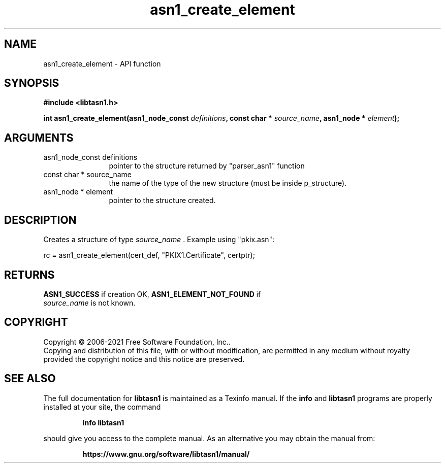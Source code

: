 .\" DO NOT MODIFY THIS FILE!  It was generated by gdoc.
.TH "asn1_create_element" 3 "4.18.0" "libtasn1" "libtasn1"
.SH NAME
asn1_create_element \- API function
.SH SYNOPSIS
.B #include <libtasn1.h>
.sp
.BI "int asn1_create_element(asn1_node_const " definitions ", const char * " source_name ", asn1_node * " element ");"
.SH ARGUMENTS
.IP "asn1_node_const definitions" 12
pointer to the structure returned by "parser_asn1" function
.IP "const char * source_name" 12
the name of the type of the new structure (must be
inside p_structure).
.IP "asn1_node * element" 12
pointer to the structure created.
.SH "DESCRIPTION"
Creates a structure of type  \fIsource_name\fP .  Example using
"pkix.asn":

rc = asn1_create_element(cert_def, "PKIX1.Certificate", certptr);
.SH "RETURNS"
\fBASN1_SUCCESS\fP if creation OK, \fBASN1_ELEMENT_NOT_FOUND\fP if
 \fIsource_name\fP is not known.
.SH COPYRIGHT
Copyright \(co 2006-2021 Free Software Foundation, Inc..
.br
Copying and distribution of this file, with or without modification,
are permitted in any medium without royalty provided the copyright
notice and this notice are preserved.
.SH "SEE ALSO"
The full documentation for
.B libtasn1
is maintained as a Texinfo manual.  If the
.B info
and
.B libtasn1
programs are properly installed at your site, the command
.IP
.B info libtasn1
.PP
should give you access to the complete manual.
As an alternative you may obtain the manual from:
.IP
.B https://www.gnu.org/software/libtasn1/manual/
.PP
